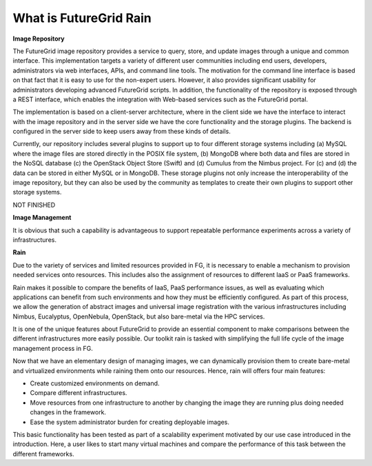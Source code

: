 .. _chap_whatis:


What is FutureGrid Rain
=======================

.. _sec_imagerepo:

**Image Repository**

The FutureGrid image repository provides a service to query, store, and update images through a unique and common interface. 
This implementation targets a variety of different user communities including end users, developers, administrators via web 
interfaces, APIs, and command line tools. The motivation for the command line interface is based on that fact that it is easy 
to use for the non-expert users. However, it also provides significant usability for administrators developing advanced 
FutureGrid scripts. In addition, the functionality of the repository is exposed through a REST interface, which enables 
the integration with Web-based services such as the FutureGrid portal.

The implementation is based on a client-server architecture, where in the client side we have the interface to interact 
with the image repository and in the server side we have the core functionality and the storage plugins. 
The backend is configured in the server side to keep users away from these kinds of details.

.. image:: image_repository.png
   :align: center
   
Currently, our repository includes several plugins to support up to four different storage systems including (a) MySQL where 
the image files are stored directly in the POSIX file system, (b) MongoDB where both data and files are stored in the NoSQL 
database (c) the OpenStack Object Store (Swift) and (d) Cumulus from the Nimbus project. For (c) and (d) the data can be stored 
in either MySQL or in MongoDB. These storage plugins not only increase the interoperability of the image repository, but they 
can also be used by the community as templates to create their own plugins to support other storage systems.

NOT FINISHED

**Image Management**


It is obvious that such a capability is advantageous to support repeatable performance experiments across a variety of
infrastructures. 

**Rain**


Due to the variety of services and limited resources provided in FG, it is necessary to enable a mechanism to provision 
needed services onto resources. This includes also the assignment of resources to different IaaS or PaaS frameworks. 

Rain makes it possible to compare the benefits of IaaS, PaaS performance issues, as well as evaluating which applications 
can benefit from such environments and how they must be efficiently configured. As part of this process, we allow the 
generation of abstract images and universal image registration with the various infrastructures including Nimbus, Eucalyptus, 
OpenNebula, OpenStack, but also bare-metal via the HPC services. 
 
It is one of the unique features about FutureGrid to provide an essential component to make comparisons between the different 
infrastructures more easily possible. Our toolkit rain is tasked with simplifying the full life cycle of the image management 
process in FG. 

Now that we have an elementary design of managing images, we can dynamically provision them to create bare-metal and virtualized 
environments while raining them onto our resources. Hence, rain will offers four main features:

* Create customized environments on demand.

* Compare different infrastructures.

* Move resources from one infrastructure to another by changing the image they are running plus doing needed changes in the framework.

* Ease the system administrator burden for creating deployable images.

This basic functionality has been tested as part of a scalability experiment motivated by our use case introduced in the introduction. 
Here, a user likes to start many virtual machines and compare the performance of this task between the different frameworks.